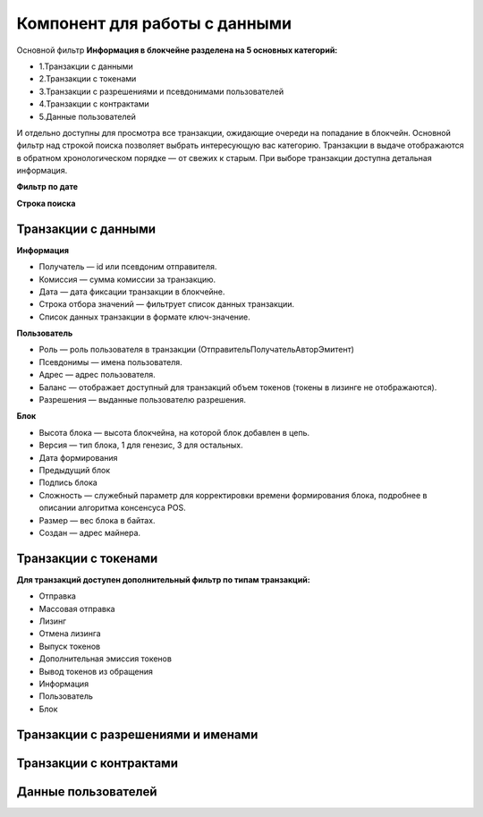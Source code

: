 Компонент для работы с данными
========================================
Основной фильтр
**Информация в блокчейне разделена на 5 основных категорий:**


* 1.Транзакции с данными
* 2.Транзакции с токенами
* 3.Транзакции с разрешениями и псевдонимами  пользователей
* 4.Транзакции с контрактами
* 5.Данные пользователей
И отдельно доступны для просмотра все транзакции, ожидающие очереди на попадание в блокчейн.
Основной фильтр над строкой поиска позволяет выбрать интересующую вас категорию.
Транзакции в выдаче отображаются в обратном хронологическом порядке — от свежих к старым. При выборе транзакции доступна детальная информация.


**Фильтр по дате**


**Строка поиска**


Транзакции с данными
------------
**Информация**


* Получатель — id или псевдоним отправителя.
* Комиссия — сумма комиссии за транзакцию.
* Дата — дата фиксации транзакции в блокчейне.
* Строка отбора значений  — фильтрует список данных транзакции.
* Список данных транзакции в формате ключ-значение.

**Пользователь**


* Роль — роль пользователя в транзакции (Отправитель\Получатель\Автор\Эмитент)
* Псевдонимы — имена пользователя.
* Адрес — адрес пользователя.
* Баланс — отображает доступный для транзакций объем токенов (токены в лизинге не отображаются).
* Разрешения — выданные пользователю разрешения.

**Блок**


* Высота блока — высота блокчейна, на которой блок добавлен в цепь.
* Версия — тип блока, 1 для генезис, 3 для остальных.
* Дата формирования
* Предыдущий блок
* Подпись блока
* Сложность — служебный параметр для корректировки времени формирования блока, подробнее в описании алгоритма консенсуса POS.
* Размер — вес блока в байтах.
* Создан — адрес майнера.

Транзакции с токенами
------------

**Для транзакций доступен дополнительный фильтр по типам транзакций:**


* Отправка
* Массовая отправка
* Лизинг
* Отмена лизинга
* Выпуск токенов
* Дополнительная эмиссия токенов
* Вывод токенов из обращения
* Информация
* Пользователь
* Блок

Транзакции с разрешениями и именами
------------
Транзакции с контрактами
------------
Данные пользователей
------------
